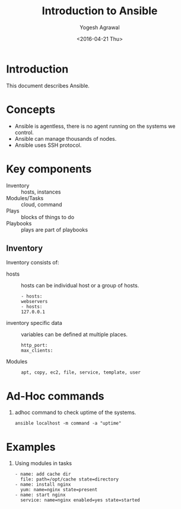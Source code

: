 #+Title: Introduction to Ansible
#+Date: <2016-04-21 Thu>
#+Author: Yogesh Agrawal
#+Email: yogeshiiith@gmail.com; yogesh@vlabs.ac.in


* Introduction
  This document describes Ansible.

* Concepts
  - Ansible is agentless, there is no agent running on the systems we
    control.
  - Ansible can manage thousands of nodes.
  - Ansible uses SSH protocol.

* Key components
  - Inventory :: hosts, instances
  - Modules/Tasks :: cloud, command
  - Plays :: blocks of things to do
  - Playbooks :: plays are part of playbooks

** Inventory
  Inventory consists of:
  - hosts :: hosts can be individual host or a group of hosts.
    #+BEGIN_EXAMPLE
    - hosts:
    webservers
    - hosts:
    127.0.0.1
    #+END_EXAMPLE

  - inventory specific data :: variables can be defined at multiple
       places.
    #+BEGIN_EXAMPLE
    http_port:
    max_clients:
    #+END_EXAMPLE
  
  - Modules ::
    #+BEGIN_EXAMPLE
    apt, copy, ec2, file, service, template, user
    #+END_EXAMPLE

* Ad-Hoc commands
  1. adhoc command to check uptime of the systems.
     #+BEGIN_EXAMPLE
     ansible localhost -m command -a "uptime"
     #+END_EXAMPLE

* Examples
  1. Using modules in tasks
     #+BEGIN_EXAMPLE
     - name: add cache dir
       file: path=/opt/cache state=directory
     - name: install nginx
       yum: name=nginx state=present
     - name: start nginx
       service: name=nginx enabled=yes state=started
     #+END_EXAMPLE
